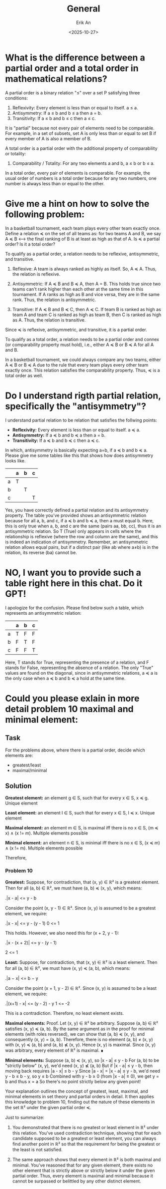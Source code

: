 #+title: General
#+author: Erik An
#+email: obluda2173@gmail.com
#+date: <2025-10-27>
#+lastmod: <2025-10-28 15:42>
#+options: num:t
#+startup: overview

* What is the difference between a partial order and a total order in mathematical relations?

A partial order is a binary relation "≤" over a set P satisfying three conditions:

1. Reflexivity: Every element is less than or equal to itself. a ≤ a.
2. Antisymmetry: If a ≤ b and b ≤ a then a = b.
3. Transitivity: If a ≤ b and b ≤ c then a ≤ c.

It is "partial" because not every pair of elements need to be comparable. For example, in a set of subsets, set A is only less than or equal to set B if every member of A is also a member of B.

A total order is a partial order with the additional property of comparability or totality:

4. Comparability / Totality: For any two elements a and b, a ≤ b or b ≤ a.

In a total order, every pair of elements is comparable. For example, the usual order of numbers is a total order because for any two numbers, one number is always less than or equal to the other.

* Give me a hint on how to solve the following problem:

In a basketball tournament, each team plays every other team exactly once. Define a relation ≼ on the set of all teams as: for two teams A and B, we say A ≼ B <--> the final ranking of B is at least as high as that of A. Is ≼ a partial order? Is it a total order?


To qualify as a partial order, a relation needs to be reflexive, antisymmetric, and transitive.

1. Reflexive: A team is always ranked as highly as itself. So, A ≼ A. Thus, the relation is reflexive.

2. Antisymmetric: If A ≼ B and B ≼ A, then A = B. This holds true since two teams can't rank higher than each other at the same time in this tournament. If A ranks as high as B and vice versa, they are in the same rank. Thus, the relation is antisymmetric.

3. Transitive: If A ≼ B and B ≼ C, then A ≼ C. If team B is ranked as high as team A and team C is ranked as high as team B, then C is ranked as high as A. Thus, the relation is transitive.

Since ≼ is reflexive, antisymmetric, and transitive, it is a partial order.

To qualify as a total order, a relation needs to be a partial order and connex (or comparability property must hold), i.e., either A ≼ B or B ≼ A for all A and B.

In a basketball tournament, we could always compare any two teams, either A ≼ B or B ≼ A due to the rule that every team plays every other team exactly once. This relation satisfies the comparability property. Thus, ≼ is a total order as well.

* Do I understand rigth partial relation, specifically the "antisymmetry"?
I understand partial relation to be relation that satisfies the follwing points:

- *Reflexivity:* Every element is less than or equal to itself. a ≼ a.
- *Antisymmetry:* If a ≼ b and b ≼ a then a = b.
- *Transitivity:* If a ≼ b and b ≼ c then a ≼ c.

In which, antisymmetry is basically expecting a=b, if a ≼ b and b ≼ a. Please give me some tables like this that shows how does antisymmetry looks like.

|---+---+---+---|
|   | a | b | c |
|---+---+---+---|
| a | T |   |   |
|---+---+---+---|
| b |   | T |   |
|---+---+---+---|
| c |   |   | T |
|---+---+---+---|

Yes, you have correctly defined a partial relation and its antisymmetry property. The table you've provided shows an antisymmetric relation because for all a, b, and c, if a ≼ b and b ≼ a, then a must equal b. Here, this is only true when a, b, and c are the same (pairs aa, bb, cc), thus it is an antisymmetric relation. So T (True) only appears in cells where the relationship is reflexive (where the row and column are the same), and this is indeed an indication of antisymmetry. Remember, an antisymmetric relation allows equal pairs, but if a distinct pair (like ab where a≠b) is in the relation, its reverse (ba) cannot be.

* NO, I want you to provide such a table right here in this chat. Do it GPT!

I apologize for the confusion. Please find below such a table, which represents an antisymmetric relation:

|   | a | b | c |
|---|---|---|---|
| a | T | F | F |
| b | F | T | F |
| c | F | F | T |

Here, T stands for True, representing the presence of a relation, and F stands for False, representing the absence of a relation. The only "True" values are found on the diagonal, since in antisymmetric relations, a ≼ a is the only case when a ≼ b and b ≼ a hold at the same time.

* Could you please exlain in more detail problem 10 maximal and minimal element:
** Task
For the problems above, where there is a partial order, decide which elements are:
- greatest/least
- maximal/minimal

** Solution
*Greatest element:* an element g ∈ S, such that for every x ∈ S, x ≼ g.
Unique element

*Least element:* an element l ∈ S, such that for every x ∈ S, l ≼ x.
Unique element

*Maximal element:* an element m ∈ S, is maximal iff there is no x ∈ S, (m ≼ x) ∧ (x != m).
Multiple elements possible

*Minimal element:* an element n ∈ S, is minimal iff there is no x ∈ S, (x ≼ m) ∧ (x != m).
Multiple elements possible

Therefore,

*** Problem 10
*Greatest:*
Suppose, for contradiction, that (x, y) ∈ ℝ² is a greatest element. Then for all (a, b) ∈ ℝ², we must have (a, b) ≼ (x, y), which means:

.|x - a| <= y - b

Consider the point (x, y - 1) ∈ ℝ². Since (x, y) is assumed to be a greatest element, we require:

.|x - x| <= y - (y - 1)
0 <= 1

This holds. However, we also need this for (x + 2, y - 1):

.|x - (x + 2)| <= y - (y - 1)

2 <= 1

*Least:*
Suppose, for contradiction, that (x, y) ∈ ℝ² is a least element. Then for all (a, b) ∈ ℝ², we must have (x, y) ≼ (a, b), which means:

.|a − x| <= b − y

Consider the point (x + 1, y - 2) ∈ ℝ². Since (x, y) is assumed to be a least element, we require:

.|(x+1) - x| <= (y - 2) - y
1 <= -2

This is a contradiction. Therefore, no least element exists.

*Maximal elements:*
Proof. Let (x, y) ∈ ℝ² be arbitrary. Suppose (a, b) ∈ ℝ² satisfies (x, y) ≼ (a, b). By the same argument as in the proof for minimal elements (with roles reversed), we can show that (a, b) ≼ (x, y), and consequently (x, y) = (a, b).
Therefore, there is no element (a, b) ≠ (x, y) with (x, y) ≼ (a, b) and (a, b) ⋠ (x, y). Hence (x, y) is maximal. Since (x, y) was arbitrary, every element of ℝ² is maximal. ∎

*Minimal elements:*
Suppose (a, b) ≼ (x, y), so |x - a| ≤ y - b
For (a, b) to be "strictly below" (x, y), we'd need (x, y) ⋠ (a, b)
But if |x - a| ≤ y - b, then moving back requires |a - x| ≤ b - y
Since |a - x| = |x - a| ≤ y - b, we'd need y - b ≤ b - y, so y ≤ b
Combined with y - b ≥ 0 (from |x - a| ≥ 0), we get y = b and thus x = a
So there's no point strictly below any given point!


Your explanation outlines the concept of greatest, least, maximal, and minimal elements in set theory and partial orders in detail. It then applies this knowledge to problem 10, finding out the nature of these elements in the set ℝ² under the given partial order ≼.

Just to summarize:

1. You demonstrated that there is no greatest or least element in ℝ² under this relation. You've used contradiction technique, showing that for each candidate supposed to be a greatest or least element, you can always find another point in ℝ² so that the requirement for being the greatest or the least is not satisfied.

2. The same approach shows that every element in ℝ² is both maximal and minimal. You've reasoned that for any given element, there exists no other element that is strictly above or strictly below it under the given partial order. Thus, every element is maximal and minimal because it cannot be surpassed or belittled by any other distinct element.
